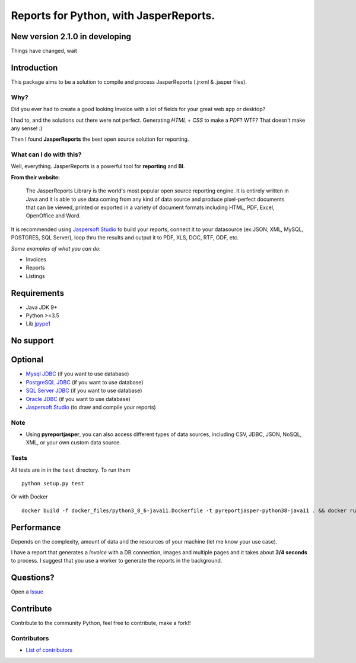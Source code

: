 Reports for Python, with JasperReports.
=======================================

|License| |Donate| |PythonVersion| |Java| |Test|

New version 2.1.0 in developing
-------------------------------
Things have changed, wait

Introduction
------------

This package aims to be a solution to compile and process JasperReports
(.jrxml & .jasper files).

Why?
~~~~

Did you ever had to create a good looking Invoice with a lot of fields
for your great web app or desktop?

I had to, and the solutions out there were not perfect. Generating
*HTML* + *CSS* to make a *PDF*? WTF? That doesn't make any sense! :)

Then I found **JasperReports** the best open source solution for
reporting.

What can I do with this?
~~~~~~~~~~~~~~~~~~~~~~~~

Well, everything. JasperReports is a powerful tool for **reporting** and
**BI**.

**From their website:**

    The JasperReports Library is the world's most popular open source
    reporting engine. It is entirely written in Java and it is able to
    use data coming from any kind of data source and produce
    pixel-perfect documents that can be viewed, printed or exported in a
    variety of document formats including HTML, PDF, Excel, OpenOffice
    and Word.

It is recommended using `Jaspersoft
Studio <http://community.jaspersoft.com/project/jaspersoft-studio>`__ to
build your reports, connect it to your datasource (ex:JSON, XML, MySQL,
POSTGRES, SQL Server), loop thru the results and output it to PDF, XLS,
DOC, RTF, ODF, etc.

*Some examples of what you can do:*

-  Invoices
-  Reports
-  Listings

Requirements
------------

-  Java JDK 9+
-  Python >=3.5
-  Lib `jpype1 <https://pypi.org/project/JPype1/>`__

No support
------------
.. image:: docs/mongodb-not-supported.jpg

Optional
--------

-  `Mysql JDBC <http://dev.mysql.com/downloads/connector/j/>`__ (if you
   want to use database)
-  `PostgreSQL JDBC <https://jdbc.postgresql.org/download.html>`__ (if
   you want to use database)
-  `SQL Server
   JDBC <https://www.microsoft.com/en-us/download/details.aspx?displaylang=en&id=11774>`__
   (if you want to use database)
-  `Oracle
   JDBC <http://www.oracle.com/technetwork/apps-tech/jdbc-112010-090769.html>`__
   (if you want to use database)
-  `Jaspersoft
   Studio <http://community.jaspersoft.com/project/jaspersoft-studio>`__
   (to draw and compile your reports)

Note
~~~~

-  Using **pyreportjasper**, you can also access different types of data
   sources, including CSV, JDBC, JSON, NoSQL, XML, or your own custom
   data source.

Tests
~~~~~

All tests are in in the ``test`` directory. To run them

::

    python setup.py test

Or with Docker

::

    docker build -f docker_files/python3_8_6-java11.Dockerfile -t pyreportjasper-python38-java11 . && docker run --name pyreportjasper-python38-java11 pyreportjasper-python38-java11

Performance
-----------

Depends on the complexity, amount of data and the resources of your
machine (let me know your use case).

I have a report that generates a *Invoice* with a DB connection, images
and multiple pages and it takes about **3/4 seconds** to process. I
suggest that you use a worker to generate the reports in the background.

Questions?
----------

Open a `Issue <https://github.com/PyReportJasper/pyreportjasper/issues>`__

Contribute
----------

Contribute to the community Python, feel free to contribute, make a
fork!!

Contributors
~~~~~~~~~~~~

-  `List of
   contributors <https://github.com/PyReportJasper/pyreportjasper/graphs/contributors>`__


.. |License| image:: https://img.shields.io/badge/License-GPLv3-blue.svg
   :target: https://github.com/PyReportJasper/pyreportjasper/blob/master/LICENSE
.. |Donate| image:: https://img.shields.io/badge/donate-help%20keep-EB4A3B.svg
   :target: https://www.paypal.com/cgi-bin/webscr?cmd=_donations&business=V2SUB9RQHYUGE&lc=US&item_name=pyreportjasper&item_number=pyreportjasper&currency_code=USD&bn=PP%2dDonationsBF%3abtn_donate_LG%2egif%3aNonHosted
.. |PythonVersion| image:: https://img.shields.io/badge/python-%3E=3.0-blue
   :target: https://pypi.org/project/pyreportjasper/
.. |Java| image:: https://img.shields.io/badge/java-%3E=9-purple.svg
.. |Test| image:: https://github.com/PyReportJasper/pyreportjasper/workflows/PyReportJasper%20Tests/badge.svg?branch=development